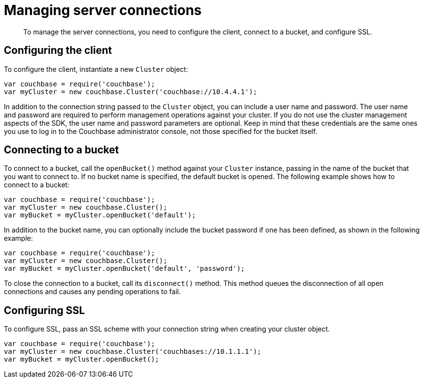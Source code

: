 = Managing server connections
:page-topic-type: concept

[abstract]
To manage the server connections, you need to configure the client, connect to a bucket, and configure SSL.

== Configuring the client

To configure the client, instantiate a new `Cluster` object:

[source,javascript]
----
var couchbase = require('couchbase');
var myCluster = new couchbase.Cluster('couchbase://10.4.4.1');
----

In addition to the connection string passed to the `Cluster` object, you can include a user name and password.
The user name and password are required to perform management operations against your cluster.
If you do not use the cluster management aspects of the SDK, the user name and password parameters are optional.
Keep in mind that these credentials are the same ones you use to log in to the Couchbase administrator console, not those specified for the bucket itself.

== Connecting to a bucket

To connect to a bucket, call the `openBucket()` method against your `Cluster` instance, passing in the name of the bucket that you want to connect to.
If no bucket name is specified, the default bucket is opened.
The following example shows how to connect to a bucket:

[source,javascript]
----
var couchbase = require('couchbase');
var myCluster = new couchbase.Cluster();
var myBucket = myCluster.openBucket('default');
----

In addition to the bucket name, you can optionally include the bucket password if one has been defined, as shown in the following example:

[source,javascript]
----
var couchbase = require('couchbase');
var myCluster = new couchbase.Cluster();
var myBucket = myCluster.openBucket('default', 'password');
----

To close the connection to a bucket, call its `disconnect()` method.
This method queues the disconnection of all open connections and causes any pending operations to fail.

== Configuring SSL

To configure SSL, pass an SSL scheme with your connection string when creating your cluster object.

[source,javascript]
----
var couchbase = require('couchbase');
var myCluster = new couchbase.Cluster('couchbases://10.1.1.1');
var myBucket = myCluster.openBucket();
----
